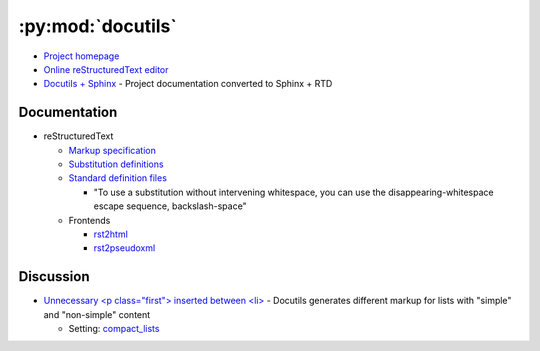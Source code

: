 .. _python_module_docutils:

==================
:py:mod:`docutils`
==================

- `Project homepage <http://docutils.sourceforge.net/>`_
- `Online reStructuredText editor <http://rst.ninjs.org/>`_
- `Docutils + Sphinx <https://docutils.readthedocs.io/en/sphinx-docs/>`_ -
  Project documentation converted to Sphinx + RTD

Documentation
=============

- reStructuredText

  - `Markup specification <http://docutils.sourceforge.net/docs/ref/rst/restructuredtext.html>`_
  - `Substitution definitions  <http://docutils.sourceforge.net/docs/ref/rst/restructuredtext.html#substitution-definitions>`_
  - `Standard definition files <http://docutils.sourceforge.net/docs/ref/rst/definitions.html>`_

    - "To use a substitution without intervening whitespace, you can use the disappearing-whitespace escape sequence, backslash-space"

  - Frontends

    - `rst2html <http://docutils.sourceforge.net/docs/user/tools.html#rst2html-py>`_
    - `rst2pseudoxml <http://docutils.sourceforge.net/docs/user/tools.html#rst2pseudoxml-py>`_



Discussion
==========

- `Unnecessary <p class="first"> inserted between <li> <https://github.com/sphinx-doc/sphinx/issues/3588#issuecomment-290398312>`_ -
  Docutils generates different markup for lists with "simple" and "non-simple" content

  - Setting: `compact_lists <https://docutils.sourceforge.io/docs/user/config.html#compact-lists>`_
